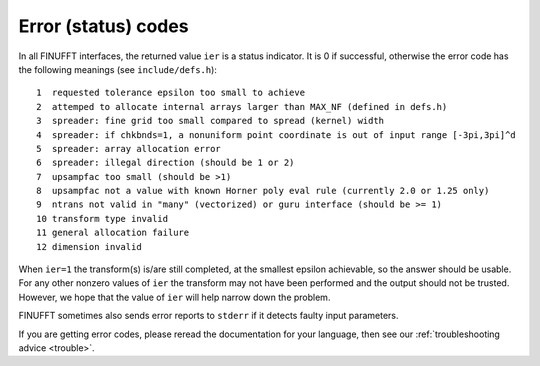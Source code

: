 .. _error:

Error (status) codes
====================

In all FINUFFT interfaces, the returned value ``ier`` is a status indicator.
It is 0 if successful, otherwise the error code
has the following meanings (see ``include/defs.h``):

::

  1  requested tolerance epsilon too small to achieve
  2  attemped to allocate internal arrays larger than MAX_NF (defined in defs.h)
  3  spreader: fine grid too small compared to spread (kernel) width
  4  spreader: if chkbnds=1, a nonuniform point coordinate is out of input range [-3pi,3pi]^d
  5  spreader: array allocation error
  6  spreader: illegal direction (should be 1 or 2)
  7  upsampfac too small (should be >1)
  8  upsampfac not a value with known Horner poly eval rule (currently 2.0 or 1.25 only)
  9  ntrans not valid in "many" (vectorized) or guru interface (should be >= 1)
  10 transform type invalid
  11 general allocation failure
  12 dimension invalid

When ``ier=1`` the transform(s) is/are still completed, at the smallest epsilon achievable, so the answer should be usable. For any other nonzero values of ``ier`` the transform may not have been performed and the output should not be trusted. However, we hope that the value of ``ier`` will help narrow down the problem.

FINUFFT sometimes also sends error reports to ``stderr`` if it detects faulty input parameters.

If you are getting error codes, please reread the documentation
for your language, then see our :ref:`troubleshooting advice <trouble>`.

